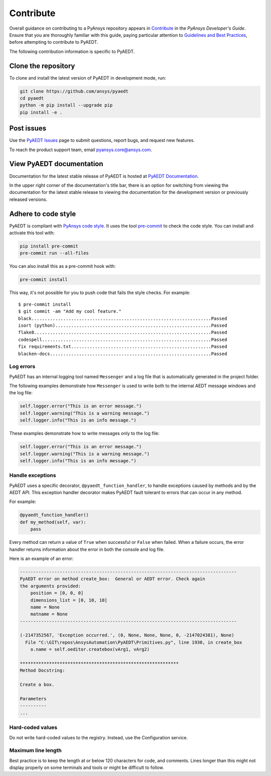 .. _contributing_aedt:

==========
Contribute
==========
Overall guidance on contributing to a PyAnsys repository appears in
`Contribute <https://dev.docs.pyansys.com/how-to/contributing.html>`_
in the *PyAnsys Developer's Guide*. Ensure that you are thoroughly familiar
with this guide, paying particular attention to `Guidelines and Best Practices
<https://dev.docs.pyansys.com/how-to/index.html>`_, before attempting
to contribute to PyAEDT.

The following contribution information is specific to PyAEDT.

Clone the repository
--------------------
To clone and install the latest version of PyAEDT in
development mode, run:

.. code::

    git clone https://github.com/ansys/pyaedt
    cd pyaedt
    python -m pip install --upgrade pip
    pip install -e .

Post issues
-----------
Use the `PyAEDT Issues <https://github.com/ansys/pyaedt/issues>`_
page to submit questions, report bugs, and request new features.

To reach the product support team, email `pyansys.core@ansys.com <pyansys.core@ansys.com>`_.

View PyAEDT documentation
-------------------------
Documentation for the latest stable release of PyAEDT is hosted at
`PyAEDT Documentation <https://aedt.docs.pyansys.com>`_.

In the upper right corner of the documentation's title bar, there is an option
for switching from viewing the documentation for the latest stable release
to viewing the documentation for the development version or previously
released versions.

Adhere to code style
--------------------
PyAEDT is compliant with `PyAnsys code style
<https://dev.docs.pyansys.com/coding_style/index.html>`_. It uses the tool
`pre-commit <https://pre-commit.com/>`_ to check the code style. You can install
and activate this tool with:

.. code:: bash

  pip install pre-commit
  pre-commit run --all-files

You can also install this as a pre-commit hook with:

.. code:: bash

  pre-commit install

This way, it's not possible for you to push code that fails the style checks.
For example::

  $ pre-commit install
  $ git commit -am "Add my cool feature."
  black....................................................................Passed
  isort (python)...........................................................Passed
  flake8...................................................................Passed
  codespell................................................................Passed
  fix requirements.txt.....................................................Passed
  blacken-docs.............................................................Passed

Log errors
~~~~~~~~~~
PyAEDT has an internal logging tool named ``Messenger``
and a log file that is automatically generated in the project
folder.

The following examples demonstrate how ``Messenger`` is used to
write both to the internal AEDT message windows and the log file:

.. code:: python

    self.logger.error("This is an error message.")
    self.logger.warning("This is a warning message.")
    self.logger.info("This is an info message.")

These examples demonstrate how to write messages only to the log file:

.. code:: python

    self.logger.error("This is an error message.")
    self.logger.warning("This is a warning message.")
    self.logger.info("This is an info message.")


Handle exceptions
~~~~~~~~~~~~~~~~~
PyAEDT uses a specific decorator, ``@pyaedt_function_handler``,
to handle exceptions caused by methods and by the AEDT API.
This exception handler decorator makes PyAEDT fault tolerant
to errors that can occur in any method.

For example:

.. code:: python

   @pyaedt_function_handler()
   def my_method(self, var):
       pass

Every method can return a value of ``True`` when successful or
``False`` when failed. When a failure occurs, the error
handler returns information about the error in both the console and
log file.

Here is an example of an error:

.. code::

   ----------------------------------------------------------------------------------
   PyAEDT error on method create_box:  General or AEDT error. Check again
   the arguments provided:
       position = [0, 0, 0]
       dimensions_list = [0, 10, 10]
       name = None
       matname = None
   ----------------------------------------------------------------------------------

   (-2147352567, 'Exception occurred.', (0, None, None, None, 0, -2147024381), None)
     File "C:\GIT\repos\AnsysAutomation\PyAEDT\Primitives.py", line 1930, in create_box
       o.name = self.oeditor.createbox(vArg1, vArg2)

   ************************************************************
   Method Docstring:

   Create a box.

   Parameters
   ----------
   ...


Hard-coded values
~~~~~~~~~~~~~~~~~~
Do not write hard-coded values to the registry. Instead, use the Configuration service.

Maximum line length
~~~~~~~~~~~~~~~~~~~
Best practice is to keep the length at or below 120 characters for code,
and comments. Lines longer than this might not display properly on some terminals
and tools or might be difficult to follow.
